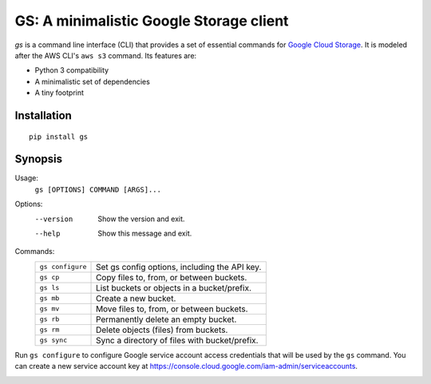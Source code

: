 GS: A minimalistic Google Storage client
========================================

*gs* is a command line interface (CLI) that provides a set of essential commands for
`Google Cloud Storage <https://cloud.google.com/storage/>`_. It is modeled after the AWS CLI's ``aws s3`` command. Its
features are:

* Python 3 compatibility
* A minimalistic set of dependencies
* A tiny footprint

Installation
~~~~~~~~~~~~
::

   pip install gs

Synopsis
~~~~~~~~
Usage:
  ``gs [OPTIONS] COMMAND [ARGS]...``

Options:
  --version  Show the version and exit.
  --help     Show this message and exit.

Commands:
   +------------------+--------------------------------------------------+
   | ``gs configure`` | Set gs config options, including the API key.    |
   +------------------+--------------------------------------------------+
   | ``gs cp``        | Copy files to, from, or between buckets.         |
   +------------------+--------------------------------------------------+
   | ``gs ls``        | List buckets or objects in a bucket/prefix.      |
   +------------------+--------------------------------------------------+
   | ``gs mb``        | Create a new bucket.                             |
   +------------------+--------------------------------------------------+
   | ``gs mv``        | Move files to, from, or between buckets.         |
   +------------------+--------------------------------------------------+
   | ``gs rb``        | Permanently delete an empty bucket.              |
   +------------------+--------------------------------------------------+
   | ``gs rm``        | Delete objects (files) from buckets.             |
   +------------------+--------------------------------------------------+
   | ``gs sync``      | Sync a directory of files with bucket/prefix.    |
   +------------------+--------------------------------------------------+

Run ``gs configure`` to configure Google service account access credentials that will be used by the
``gs`` command. You can create a new service account key at https://console.cloud.google.com/iam-admin/serviceaccounts.

.. image:: https://travis-ci.org/kislyuk/gs.png
   :target: https://travis-ci.org/kislyuk/gs
.. image:: https://img.shields.io/pypi/v/gs.svg
   :target: https://pypi.python.org/pypi/gs
.. image:: https://img.shields.io/pypi/l/gs.svg
   :target: https://pypi.python.org/pypi/gs
.. image:: https://codecov.io/gh/kislyuk/gs/branch/master/graph/badge.svg
   :target: https://codecov.io/gh/kislyuk/gs
